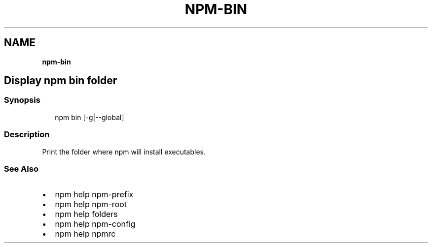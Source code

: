 .TH "NPM\-BIN" "" "November 2019" "" ""
.SH "NAME"
\fBnpm-bin\fR
.SH Display npm bin folder
.SS Synopsis
.P
.RS 2
.nf
npm bin [\-g|\-\-global]
.fi
.RE
.SS Description
.P
Print the folder where npm will install executables\.
.SS See Also
.RS 0
.IP \(bu 2
npm help npm\-prefix
.IP \(bu 2
npm help npm\-root
.IP \(bu 2
npm help folders
.IP \(bu 2
npm help npm\-config
.IP \(bu 2
npm help npmrc

.RE
